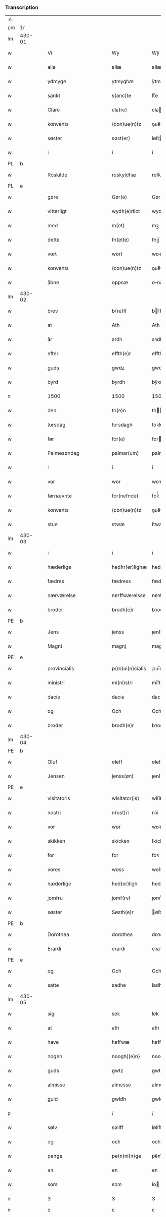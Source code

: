 *** Transcription
| :s: |        |   |   |              |         |                  |               |   |   |   |          |     |   |   |   |                 |
| pm  | 1r     |   |   |              |         |                  |               |   |   |   |          |     |   |   |   |                 |
| lm  | 430-01 |   |   |              |         |                  |               |   |   |   |          |     |   |   |   |                 |
| w   |        |   |   | Vi           |         | Wy               | Wÿ            |   |   |   |          | dan |   |   |   |          430-01 |
| w   |        |   |   | alle         |         | allæ             | allæ          |   |   |   |          | dan |   |   |   |          430-01 |
| w   |        |   |   | ydmyge       |         | ytmyghæ          | ÿtmÿghæ       |   |   |   |          | dan |   |   |   |          430-01 |
| w   |        |   |   | sankt        |         | s(anc)te         | ſt̅e           |   |   |   |          | dan |   |   |   |          430-01 |
| w   |        |   |   | Clare        |         | cla(re)          | cla          |   |   |   |          | dan |   |   |   |          430-01 |
| w   |        |   |   | konvents     |         | (con)ue(n)tz     | ꝯue̅tz         |   |   |   |          | dan |   |   |   |          430-01 |
| w   |        |   |   | søster       |         | søst(er)         | ſøſt         |   |   |   |          | dan |   |   |   |          430-01 |
| w   |        |   |   | i            |         | i                | i             |   |   |   |          | dan |   |   |   |          430-01 |
| PL  | b      |   |   |              |         |                  |               |   |   |   |          |     |   |   |   |                 |
| w   |        |   |   | Roskilde     |         | roskyldhæ        | roſkÿldhæ     |   |   |   |          | dan |   |   |   |          430-01 |
| PL  | e      |   |   |              |         |                  |               |   |   |   |          |     |   |   |   |                 |
| w   |        |   |   | gøre         |         | Gør(e)           | Gør          |   |   |   |          | dan |   |   |   |          430-01 |
| w   |        |   |   | vitterligt   |         | wydh(e)rlict     | wydhꝛlıct    |   |   |   |          | dan |   |   |   |          430-01 |
| w   |        |   |   | med          |         | m(et)            | mꝫ            |   |   |   |          | dan |   |   |   |          430-01 |
| w   |        |   |   | dette        |         | th(ette)         | thꝫͤ           |   |   |   |          | dan |   |   |   |          430-01 |
| w   |        |   |   | vort         |         | wort             | woꝛt          |   |   |   |          | dan |   |   |   |          430-01 |
| w   |        |   |   | konvents     |         | (con)ue(n)tz     | ꝯue̅tz         |   |   |   |          | dan |   |   |   |          430-01 |
| w   |        |   |   | åbne         |         | oppnæ            | onæ          |   |   |   |          | dan |   |   |   |          430-01 |
| lm  | 430-02 |   |   |              |         |                  |               |   |   |   |          |     |   |   |   |                 |
| w   |        |   |   | brev         |         | b(re)ff          | bff          |   |   |   |          | dan |   |   |   |          430-02 |
| w   |        |   |   | at           |         | Ath              | Ath           |   |   |   |          | dan |   |   |   |          430-02 |
| w   |        |   |   | år           |         | ardh             | aꝛdh          |   |   |   |          | dan |   |   |   |          430-02 |
| w   |        |   |   | efter        |         | effth(e)r        | effthꝛ       |   |   |   |          | dan |   |   |   |          430-02 |
| w   |        |   |   | guds         |         | gwdz             | gwdz          |   |   |   |          | dan |   |   |   |          430-02 |
| w   |        |   |   | byrd         |         | byrdh            | bÿꝛdh         |   |   |   |          | dan |   |   |   |          430-02 |
| n   |        |   |   | 1500         |         | 1500             | 1500          |   |   |   |          | dan |   |   |   |          430-02 |
| w   |        |   |   | den          |         | th(e)n           | th̅           |   |   |   |          | dan |   |   |   |          430-02 |
| w   |        |   |   | torsdag      |         | torsdagh         | toꝛſdagh      |   |   |   |          | dan |   |   |   |          430-02 |
| w   |        |   |   | før          |         | for(e)           | for          |   |   |   |          | dan |   |   |   |          430-02 |
| w   |        |   |   | Palmesøndag  |         | palmar(um)       | palmaꝝ        |   |   |   |          | lat |   |   |   |          430-02 |
| w   |        |   |   | i            |         | i                | i             |   |   |   |          | dan |   |   |   |          430-02 |
| w   |        |   |   | vor          |         | wor              | woꝛ           |   |   |   |          | dan |   |   |   |          430-02 |
| w   |        |   |   | førnævnte    |         | for(nefnde)      | foꝛͩͤ           |   |   |   |          | dan |   |   |   |          430-02 |
| w   |        |   |   | konvents     |         | (con)ue(n)tz     | ꝯue̅tz         |   |   |   |          | dan |   |   |   |          430-02 |
| w   |        |   |   | stue         |         | stwæ             | ſtwæ          |   |   |   |          | dan |   |   |   |          430-02 |
| lm  | 430-03 |   |   |              |         |                  |               |   |   |   |          |     |   |   |   |                 |
| w   |        |   |   | i            |         | i                | i             |   |   |   |          | dan |   |   |   |          430-03 |
| w   |        |   |   | hæderlige    |         | hedhr(er)lighæ   | hedhꝛlighæ   |   |   |   |          | dan |   |   |   |          430-03 |
| w   |        |   |   | fædres       |         | fædress          | fædꝛeſſ       |   |   |   |          | dan |   |   |   |          430-03 |
| w   |        |   |   | nærværelse   |         | nerffwærelsse    | neꝛffwæꝛelſſe |   |   |   |          | dan |   |   |   |          430-03 |
| w   |        |   |   | broder       |         | brodh(e)r        | bꝛodhꝛ       |   |   |   |          | dan |   |   |   |          430-03 |
| PE  | b      |   |   |              |         |                  |               |   |   |   |          |     |   |   |   |                 |
| w   |        |   |   | Jens         |         | jenss            | ȷenſſ         |   |   |   |          | dan |   |   |   |          430-03 |
| w   |        |   |   | Magni        |         | magnj            | magnj         |   |   |   |          | lat |   |   |   |          430-03 |
| PE  | e      |   |   |              |         |                  |               |   |   |   |          |     |   |   |   |                 |
| w   |        |   |   | provincialis |         | p(ro)ui(n)cialis | ꝓui̅ciali     |   |   |   |          | lat |   |   |   |          430-03 |
| w   |        |   |   | ministri     |         | mi(ni)stri       | mi̅ſtꝛi        |   |   |   |          | lat |   |   |   |          430-03 |
| w   |        |   |   | dacie        |         | dacie            | dacie         |   |   |   |          | lat |   |   |   |          430-03 |
| w   |        |   |   | og           |         | Och              | Och           |   |   |   |          | dan |   |   |   |          430-03 |
| w   |        |   |   | broder       |         | brodh(e)r        | bꝛodhꝛ       |   |   |   |          | dan |   |   |   |          430-03 |
| lm  | 430-04 |   |   |              |         |                  |               |   |   |   |          |     |   |   |   |                 |
| PE  | b      |   |   |              |         |                  |               |   |   |   |          |     |   |   |   |                 |
| w   |        |   |   | Oluf         |         | oleff            | oleff         |   |   |   |          | dan |   |   |   |          430-04 |
| w   |        |   |   | Jensen       |         | jenss(øn)        | ȷenſ         |   |   |   |          | dan |   |   |   |          430-04 |
| PE  | e      |   |   |              |         |                  |               |   |   |   |          |     |   |   |   |                 |
| w   |        |   |   | visitatoris  |         | wisitator(is)    | wiſitatorꝭ    |   |   |   |          | lat |   |   |   |          430-04 |
| w   |        |   |   | nostri       |         | n(ost)ri         | nꝛ̅i           |   |   |   |          | lat |   |   |   |          430-04 |
| w   |        |   |   | vor          |         | wor              | woꝛ           |   |   |   |          | dan |   |   |   |          430-04 |
| w   |        |   |   | skikken      |         | skicken          | ſkicken       |   |   |   |          | dan |   |   |   |          430-04 |
| w   |        |   |   | for          |         | for              | foꝛ           |   |   |   |          | dan |   |   |   |          430-04 |
| w   |        |   |   | vores        |         | woss             | woſſ          |   |   |   |          | dan |   |   |   |          430-04 |
| w   |        |   |   | hæderlige    |         | hed(er)ligh      | hedligh      |   |   |   |          | dan |   |   |   |          430-04 |
| w   |        |   |   | jomfru       |         | jomf(rv)         | ȷomfͮ          |   |   |   |          | dan |   |   |   |          430-04 |
| w   |        |   |   | søster       |         | Søsth(e)r        | øſthꝛ       |   |   |   |          | dan |   |   |   |          430-04 |
| PE  | b      |   |   |              |         |                  |               |   |   |   |          |     |   |   |   |                 |
| w   |        |   |   | Dorothea     |         | dorothea         | doꝛothea      |   |   |   |          | lat |   |   |   |          430-04 |
| w   |        |   |   | Erardi       |         | erardi           | eꝛaꝛdi        |   |   |   |          | lat |   |   |   |          430-04 |
| PE  | e      |   |   |              |         |                  |               |   |   |   |          |     |   |   |   |                 |
| w   |        |   |   | og           |         | Och              | Och           |   |   |   |          | dan |   |   |   |          430-04 |
| w   |        |   |   | satte        |         | sadhe            | ſadhe         |   |   |   |          | dan |   |   |   |          430-04 |
| lm  | 430-05 |   |   |              |         |                  |               |   |   |   |          |     |   |   |   |                 |
| w   |        |   |   | sig          |         | sek              | ſek           |   |   |   |          | dan |   |   |   |          430-05 |
| w   |        |   |   | at           |         | ath              | ath           |   |   |   |          | dan |   |   |   |          430-05 |
| w   |        |   |   | have         |         | haffwæ           | haffwæ        |   |   |   |          | dan |   |   |   |          430-05 |
| w   |        |   |   | nogen        |         | noogh{(e)n}      | noogh{̅}      |   |   |   |          | dan |   |   |   |          430-05 |
| w   |        |   |   | guds         |         | gwtz             | gwtz          |   |   |   |          | dan |   |   |   |          430-05 |
| w   |        |   |   | almisse      |         | almesse          | almeſſe       |   |   |   |          | dan |   |   |   |          430-05 |
| w   |        |   |   | guld         |         | gwldh            | gwldh         |   |   |   |          | dan |   |   |   |          430-05 |
| p   |        |   |   |              |         | /                | /             |   |   |   |          | dan |   |   |   |          430-05 |
| w   |        |   |   | sølv         |         | søllff           | ſøllff        |   |   |   |          | dan |   |   |   |          430-05 |
| w   |        |   |   | og           |         | och              | och           |   |   |   |          | dan |   |   |   |          430-05 |
| w   |        |   |   | penge        |         | pe(n)ni(n)ge     | pe̅ni̅ge        |   |   |   |          | dan |   |   |   |          430-05 |
| w   |        |   |   | en           |         | en               | en            |   |   |   |          | dan |   |   |   |          430-05 |
| w   |        |   |   | som          |         | som              | ſo           |   |   |   |          | dan |   |   |   |          430-05 |
| n   |        |   |   | 3            |         | 3                | 3             |   |   |   |          | dan |   |   |   |          430-05 |
| n   |        |   |   | c            |         | c                | c             |   |   |   |          | dan |   |   |   |                 |
| w   |        |   |   | mark         |         | mark             | maꝛk          |   |   |   |          | dan |   |   |   |          430-05 |
| w   |        |   |   | som          |         | som              | ſo           |   |   |   |          | dan |   |   |   |          430-05 |
| w   |        |   |   | hun          |         | hw(n)            | hw̅            |   |   |   |          | dan |   |   |   |          430-05 |
| w   |        |   |   | ville        |         | wildhæ           | wildhæ        |   |   |   |          | dan |   |   |   |          430-05 |
| w   |        |   |   | unde         |         | wndhæ            | wndhæ         |   |   |   |          | dan |   |   |   |          430-05 |
| lm  | 430-06 |   |   |              |         |                  |               |   |   |   |          |     |   |   |   |                 |
| w   |        |   |   | til          |         | till             | till          |   |   |   |          | dan |   |   |   |          430-06 |
| w   |        |   |   | vort         |         | wort             | woꝛt          |   |   |   |          | dan |   |   |   |          430-06 |
| w   |        |   |   | konvents     |         | (con)ue(n)tz     | ꝯue̅tz         |   |   |   |          | dan |   |   |   |          430-06 |
| w   |        |   |   | gavn         |         | gaffn            | gaff         |   |   |   |          | dan |   |   |   |          430-06 |
| w   |        |   |   | og           |         | och              | och           |   |   |   |          | dan |   |   |   |          430-06 |
| w   |        |   |   | fordel       |         | fordeel          | foꝛdeel       |   |   |   |          | dan |   |   |   |          430-06 |
| w   |        |   |   | i            |         | i                | i             |   |   |   |          | dan |   |   |   |          430-06 |
| w   |        |   |   | så           |         | saa              | ſaa           |   |   |   |          | dan |   |   |   |          430-06 |
| w   |        |   |   | måde         |         | moodhæ           | moodhæ        |   |   |   |          | dan |   |   |   |          430-06 |
| w   |        |   |   | det          |         | th(et)           | thꝫ           |   |   |   |          | dan |   |   |   |          430-06 |
| w   |        |   |   | vi           |         | wy               | wÿ            |   |   |   |          | dan |   |   |   |          430-06 |
| w   |        |   |   | alle         |         | allæ             | allæ          |   |   |   |          | dan |   |   |   |          430-06 |
| w   |        |   |   | med          |         | m(et)            | mꝫ            |   |   |   |          | dan |   |   |   |          430-06 |
| w   |        |   |   | en           |         | en               | en            |   |   |   |          | dan |   |   |   |          430-06 |
| w   |        |   |   | endrægtig    |         | endrecteligh     | endꝛecteligh  |   |   |   |          | dan |   |   |   |          430-06 |
| w   |        |   |   | kærlig       |         | kerlik           | keꝛlik        |   |   |   |          | dan |   |   |   |          430-06 |
| w   |        |   |   | vilje        |         | welghæ           | welghæ        |   |   |   |          | dan |   |   |   |          430-06 |
| w   |        |   |   | ville        |         | willæ            | willæ         |   |   |   |          | dan |   |   |   |          430-06 |
| w   |        |   |   | oplade       |         | opp¦ladhæ        | o¦ladhæ      |   |   |   |          | dan |   |   |   | 430-06---430-07 |
| w   |        |   |   | og           |         | och              | och           |   |   |   |          | dan |   |   |   |          430-07 |
| w   |        |   |   | afhente      |         | aff hende        | aff hende     |   |   |   |          | dan |   |   |   |          430-07 |
| w   |        |   |   | en           |         | end              | end           |   |   |   |          | dan |   |   |   |          430-07 |
| w   |        |   |   | gård         |         | goor             | gooꝛ          |   |   |   |          | dan |   |   |   |          430-07 |
| w   |        |   |   | liggende     |         | liggeness        | lıggeneſſ     |   |   |   |          | dan |   |   |   |          430-07 |
| w   |        |   |   | i            |         | i                | i             |   |   |   |          | dan |   |   |   |          430-07 |
| PL  | b      |   |   |              |         |                  |               |   |   |   |          |     |   |   |   |                 |
| w   |        |   |   | Lundby       |         | lwnby            | lwnbÿ         |   |   |   |          | dan |   |   |   |          430-07 |
| PL  | e      |   |   |              |         |                  |               |   |   |   |          |     |   |   |   |                 |
| w   |        |   |   | i            |         | i                | i             |   |   |   |          | dan |   |   |   |          430-07 |
| PL  | b      |   |   |              |         |                  |               |   |   |   |          |     |   |   |   |                 |
| w   |        |   |   | Tjæreby      |         | tyæ(er)by        | tÿæbÿ        |   |   |   |          | dan |   |   |   |          430-07 |
| w   |        |   |   | sogn         |         | sogn             | ſog          |   |   |   |          | dan |   |   |   |          430-07 |
| PL  | e      |   |   |              |         |                  |               |   |   |   |          |     |   |   |   |                 |
| w   |        |   |   | i            |         | i                | i             |   |   |   |          | dan |   |   |   |          430-07 |
| PL  | b      |   |   |              |         |                  |               |   |   |   |          |     |   |   |   |                 |
| w   |        |   |   | Flakkebjerg  |         | flackæberss      | flackæbeꝛſſ   |   |   |   |          | dan |   |   |   |          430-07 |
| w   |        |   |   | herred       |         | h(e)rit          | h̅ꝛit          |   |   |   |          | dan |   |   |   |          430-07 |
| PL  | e      |   |   |              |         |                  |               |   |   |   |          |     |   |   |   |                 |
| w   |        |   |   | som          |         | som              | ſom           |   |   |   |          | dan |   |   |   |          430-07 |
| PE  | b      |   |   |              |         |                  |               |   |   |   |          |     |   |   |   |                 |
| w   |        |   |   | Jørgen       |         | yrryen           | ÿꝛꝛÿe        |   |   |   |          | dan |   |   |   |          430-07 |
| w   |        |   |   | Rud          |         | rwdh             | rwdh          |   |   |   |          | dan |   |   |   |          430-07 |
| PE  | e      |   |   |              |         |                  |               |   |   |   |          |     |   |   |   |                 |
| lm  | 430-08 |   |   |              |         |                  |               |   |   |   |          |     |   |   |   |                 |
| w   |        |   |   | af           |         | aff              | aff           |   |   |   |          | dan |   |   |   |          430-08 |
| PL  | b      |   |   |              |         |                  |               |   |   |   |          |     |   |   |   |                 |
| w   |        |   |   | Vedby        |         | wedby            | wedbÿ         |   |   |   |          | dan |   |   |   |          430-08 |
| PL  | e      |   |   |              |         |                  |               |   |   |   |          |     |   |   |   |                 |
| w   |        |   |   | haver        |         | haffw(er)        | haffw        |   |   |   |          | dan |   |   |   |          430-08 |
| w   |        |   |   | nu           |         | nw               | nw            |   |   |   |          | dan |   |   |   |          430-08 |
| w   |        |   |   | i            |         | i                | i             |   |   |   |          | dan |   |   |   |          430-08 |
| w   |        |   |   | forsvar      |         | forswar          | foꝛſwaꝛ       |   |   |   |          | dan |   |   |   |          430-08 |
| w   |        |   |   | og           |         | Och              | Och           |   |   |   |          | dan |   |   |   |          430-08 |
| w   |        |   |   | giver        |         | giffw(er)        | gıffw        |   |   |   |          | dan |   |   |   |          430-08 |
| w   |        |   |   | årlig        |         | aarlig           | aaꝛlıg        |   |   |   |          | dan |   |   | = |          430-08 |
| w   |        |   |   | års          |         | ardz             | aꝛdz          |   |   |   |          | dan |   |   |   |          430-08 |
| w   |        |   |   | til          |         | till             | till          |   |   |   |          | dan |   |   |   |          430-08 |
| w   |        |   |   | landgilde    |         | langille         | langılle      |   |   |   |          | dan |   |   |   |          430-08 |
| n   |        |   |   | 2            |         | ij               | ij            |   |   |   |          | dan |   |   |   |          430-08 |
| w   |        |   |   | pund         |         | p(und)           | p            |   |   |   | de-sup   | dan |   |   |   |          430-08 |
| w   |        |   |   | byg          |         | bygh             | bygh          |   |   |   |          | dan |   |   |   |          430-08 |
| w   |        |   |   | et           |         | eth              | eth           |   |   |   |          | dan |   |   |   |          430-08 |
| w   |        |   |   | pund         |         | p(und)           | p            |   |   |   | de-sup   | dan |   |   |   |          430-08 |
| su  | b      |   |   | unclear      | DGC/SDV |                  |               |   |   |   |          |     |   |   |   |                 |
| w   |        |   |   | rug          |         | rugh             | rugh          |   |   |   |          | dan |   |   |   |          430-08 |
| su  | e      |   |   |              |         |                  |               |   |   |   |          |     |   |   |   |                 |
| w   |        |   |   | og           |         | och              | och           |   |   |   |          | dan |   |   |   |          430-08 |
| n   |        |   |   | 20           |         | xx               | xx            |   |   |   |          | dan |   |   |   |          430-08 |
| w   |        |   |   | grot         |         | g(rot)           | gꝭ            |   |   |   |          | dan |   |   |   |          430-08 |
| lm  | 430-09 |   |   |              |         |                  |               |   |   |   |          |     |   |   |   |                 |
| w   |        |   |   | som          |         | Som              | om           |   |   |   |          | dan |   |   |   |          430-09 |
| w   |        |   |   | er           |         | æræ              | æꝛæ           |   |   |   |          | dan |   |   |   |          430-09 |
| w   |        |   |   | til          |         | till             | till          |   |   |   |          | dan |   |   |   |          430-09 |
| w   |        |   |   | lagte        |         | lagdhe           | lagdhe        |   |   |   |          | dan |   |   |   |          430-09 |
| w   |        |   |   | abbedisse    |         | abbatisse        | abbatıſſe     |   |   |   |          | dan |   |   |   |          430-09 |
| w   |        |   |   | ammede       |         | æmedhe           | æmedhe        |   |   |   |          | dan |   |   |   |          430-09 |
| w   |        |   |   | i            |         | i                | i             |   |   |   |          | dan |   |   |   |          430-09 |
| w   |        |   |   | vort         |         | wort             | woꝛt          |   |   |   |          | dan |   |   |   |          430-09 |
| w   |        |   |   | forskrevne   |         | forsc(re)ffne    | foꝛſcffne    |   |   |   |          | dan |   |   |   |          430-09 |
| w   |        |   |   | kloster      |         | clost(er)        | cloſt        |   |   |   |          | dan |   |   |   |          430-09 |
| w   |        |   |   | hvilken      |         | hwelken          | hwelken       |   |   |   |          | dan |   |   |   |          430-09 |
| w   |        |   |   | gård         |         | gaard            | gaaꝛd         |   |   |   |          | dan |   |   |   |          430-09 |
| w   |        |   |   | vi           |         | wy               | wÿ            |   |   |   |          | dan |   |   |   |          430-09 |
| w   |        |   |   | alle         |         | allæ             | allæ          |   |   |   |          | dan |   |   |   |          430-09 |
| w   |        |   |   | med          |         | m(et)            | mꝫ            |   |   |   |          | dan |   |   |   |          430-09 |
| w   |        |   |   | en           |         | en               | e            |   |   |   |          | dan |   |   |   |          430-09 |
| w   |        |   |   | fri          |         | fry              | fꝛy           |   |   |   |          | dan |   |   |   |          430-09 |
| lm  | 430-10 |   |   |              |         |                  |               |   |   |   |          |     |   |   |   |                 |
| w   |        |   |   | vilje        |         | welghæ           | welghæ        |   |   |   |          | dan |   |   |   |          430-10 |
| w   |        |   |   | og           |         | och              | och           |   |   |   |          | dan |   |   |   |          430-10 |
| w   |        |   |   | beråd        |         | beradh           | beꝛadh        |   |   |   |          | dan |   |   |   |          430-10 |
| w   |        |   |   | hu           |         | hw               | hw            |   |   |   |          | dan |   |   |   |          430-10 |
| w   |        |   |   | unde         |         | wndæ             | wndæ          |   |   |   |          | dan |   |   |   |          430-10 |
| w   |        |   |   | og           |         | och              | och           |   |   |   |          | dan |   |   |   |          430-10 |
| w   |        |   |   | oplade       |         | opp ladhe        | o ladhe      |   |   |   |          | dan |   |   |   |          430-10 |
| w   |        |   |   | til          |         | till             | till          |   |   |   |          | dan |   |   |   |          430-10 |
| w   |        |   |   | evig         |         | ewygh            | ewygh         |   |   |   |          | dan |   |   |   |          430-10 |
| w   |        |   |   | tid          |         | tiidh            | tiidh         |   |   |   |          | dan |   |   |   |          430-10 |
| w   |        |   |   | med          |         | m(et)            | mꝫ            |   |   |   |          | dan |   |   |   |          430-10 |
| w   |        |   |   | en           |         | end              | end           |   |   |   |          | dan |   |   |   |          430-10 |
| w   |        |   |   | god          |         | gvdh             | gvdh          |   |   |   |          | dan |   |   |   |          430-10 |
| w   |        |   |   | vilje        |         | wilghæ           | wılghæ        |   |   |   |          | dan |   |   |   |          430-10 |
| w   |        |   |   | og           |         | och              | och           |   |   |   |          | dan |   |   |   |          430-10 |
| w   |        |   |   | samtykke     |         | semtickæ         | ſemtıckæ      |   |   |   |          | dan |   |   |   |          430-10 |
| lm  | 430-11 |   |   |              |         |                  |               |   |   |   |          |     |   |   |   |                 |
| w   |        |   |   | vor          |         | wor              | woꝛ           |   |   |   |          | dan |   |   |   |          430-11 |
| w   |        |   |   | kære         |         | kær(e)           | kær          |   |   |   |          | dan |   |   |   |          430-11 |
| w   |        |   |   | kloster      |         | clost(er)        | cloſt        |   |   |   |          | dan |   |   |   |          430-11 |
| w   |        |   |   | søster       |         | søsth(er)        | ſøſthꝛ       |   |   |   |          | dan |   |   |   |          430-11 |
| p   |        |   |   |              |         | /                | /             |   |   |   |          | dan |   |   |   |          430-11 |
| w   |        |   |   | søster       |         | søsth(er)        | ſøſthꝛ       |   |   |   |          | dan |   |   |   |          430-11 |
| PE  | b      |   |   |              |         |                  |               |   |   |   |          |     |   |   |   |                 |
| w   |        |   |   | Dorothea     |         | dorothea         | doꝛothea      |   |   |   |          | lat |   |   |   |          430-11 |
| PE  | e      |   |   |              |         |                  |               |   |   |   |          |     |   |   |   |                 |
| w   |        |   |   | i            |         | i                | i             |   |   |   |          | dan |   |   |   |          430-11 |
| w   |        |   |   | så           |         | saa              | ſaa           |   |   |   |          | dan |   |   |   |          430-11 |
| w   |        |   |   | måde         |         | madhe            | madhe         |   |   |   |          | dan |   |   |   |          430-11 |
| w   |        |   |   | som          |         | Som              | o           |   |   |   |          | dan |   |   |   |          430-11 |
| w   |        |   |   | her          |         | h(er)            | h̅             |   |   |   |          | dan |   |   |   |          430-11 |
| w   |        |   |   | efter        |         | epth(e)r         | epthꝛ        |   |   |   |          | dan |   |   |   |          430-11 |
| w   |        |   |   | følger       |         | følgh(e)r        | følghꝛ       |   |   |   |          | dan |   |   |   |          430-11 |
| w   |        |   |   | først        |         | fførsth          | fføꝛſth       |   |   |   | ff-flour | dan |   |   |   |          430-11 |
| w   |        |   |   | skal         |         | skal             | ſkal          |   |   |   |          | dan |   |   |   |          430-11 |
| w   |        |   |   | hun          |         | hw(n)            | hw̅            |   |   |   |          | dan |   |   |   |          430-11 |
| w   |        |   |   | i            |         | i                | i             |   |   |   |          | dan |   |   |   |          430-11 |
| w   |        |   |   | sin          |         | syn              | ſyn           |   |   |   |          | dan |   |   |   |          430-11 |
| w   |        |   |   | tid          |         | tiidh            | tiidh         |   |   |   |          | dan |   |   |   |          430-11 |
| w   |        |   |   | så           |         | saa              | ſaa           |   |   |   |          | dan |   |   |   |          430-11 |
| lm  | 430-12 |   |   |              |         |                  |               |   |   |   |          |     |   |   |   |                 |
| w   |        |   |   | længe        |         | lenghe           | lenghe        |   |   |   |          | dan |   |   |   |          430-12 |
| w   |        |   |   | hun          |         | hw(n)            | hw̅            |   |   |   |          | dan |   |   |   |          430-12 |
| w   |        |   |   | lever        |         | leffwar          | leffwaꝛ       |   |   |   |          | dan |   |   |   |          430-12 |
| w   |        |   |   | nyde         |         | nydhe            | nydhe         |   |   |   |          | dan |   |   |   |          430-12 |
| w   |        |   |   | og           |         | och              | och           |   |   |   |          | dan |   |   |   |          430-12 |
| w   |        |   |   | opbære       |         | oppbær(e)        | obær        |   |   |   |          | dan |   |   |   |          430-12 |
| w   |        |   |   | årlige       |         | arlighe          | aꝛlıghe       |   |   |   |          | dan |   |   |   |          430-12 |
| w   |        |   |   | års          |         | aarss            | aaꝛſſ         |   |   |   |          | dan |   |   |   |          430-12 |
| w   |        |   |   | forskrevne   |         | forsc(re)ffnæ    | foꝛſcffnæ    |   |   |   |          | dan |   |   |   |          430-12 |
| w   |        |   |   | landgilde    |         | langyllæ         | langyllæ      |   |   |   |          | dan |   |   |   |          430-12 |
| w   |        |   |   | korn         |         | korn             | koꝛ          |   |   |   |          | dan |   |   |   |          430-12 |
| w   |        |   |   | og           |         | och              | och           |   |   |   |          | dan |   |   |   |          430-12 |
| w   |        |   |   | penge        |         | pe(n)ni(n)ge     | pe̅ni̅ge        |   |   |   |          | dan |   |   |   |          430-12 |
| w   |        |   |   | til          |         | tell             | tell          |   |   |   |          | dan |   |   |   |          430-12 |
| w   |        |   |   | sin          |         | syn              | ſy           |   |   |   |          | dan |   |   |   |          430-12 |
| w   |        |   |   | profit       |         | p(ro)fyt         | ꝓfyt          |   |   |   |          | dan |   |   |   |          430-12 |
| lm  | 430-13 |   |   |              |         |                  |               |   |   |   |          |     |   |   |   |                 |
| w   |        |   |   | og           |         | och              | och           |   |   |   |          | dan |   |   |   |          430-13 |
| w   |        |   |   | fordel       |         | fordell          | foꝛdell       |   |   |   |          | dan |   |   |   |          430-13 |
| w   |        |   |   | og           |         | Och              | Och           |   |   |   |          | dan |   |   |   |          430-13 |
| w   |        |   |   | når          |         | naar             | naaꝛ          |   |   |   |          | dan |   |   |   |          430-13 |
| w   |        |   |   | hun          |         | hw(n)            | hw̅            |   |   |   |          | dan |   |   |   |          430-13 |
| w   |        |   |   | vorder       |         | wordh(e)r        | woꝛdhꝛ       |   |   |   |          | dan |   |   |   |          430-13 |
| w   |        |   |   | af           |         | aff              | aff           |   |   |   |          | dan |   |   |   |          430-13 |
| w   |        |   |   | kalden       |         | kallen           | kalle        |   |   |   |          | dan |   |   |   |          430-13 |
| w   |        |   |   | af           |         | aff              | aff           |   |   |   |          | dan |   |   |   |          430-13 |
| w   |        |   |   | denne        |         | th(e)nne         | th̅nne         |   |   |   |          | dan |   |   |   |          430-13 |
| w   |        |   |   | verden       |         | werdh(e)n        | weꝛdh̅        |   |   |   |          | dan |   |   |   |          430-13 |
| w   |        |   |   | gud          |         | gvdh             | gvdh          |   |   |   |          | dan |   |   |   |          430-13 |
| w   |        |   |   | give         |         | gyffwæ           | gyffwæ        |   |   |   |          | dan |   |   |   |          430-13 |
| w   |        |   |   | det          |         | thet             | thet          |   |   |   |          | dan |   |   |   |          430-13 |
| w   |        |   |   | ske          |         | ske              | ſke           |   |   |   |          | dan |   |   |   |          430-13 |
| w   |        |   |   | i            |         | i                | i             |   |   |   |          | dan |   |   |   |          430-13 |
| w   |        |   |   | en           |         | end              | end           |   |   |   |          | dan |   |   |   |          430-13 |
| lm  | 430-14 |   |   |              |         |                  |               |   |   |   |          |     |   |   |   |                 |
| w   |        |   |   | salig        |         | saligh           | ſalıgh        |   |   |   |          | dan |   |   |   |          430-14 |
| w   |        |   |   | tid          |         | tydh             | tÿdh          |   |   |   |          | dan |   |   |   |          430-14 |
| w   |        |   |   | da           |         | Tha              | Tha           |   |   |   |          | dan |   |   |   |          430-14 |
| w   |        |   |   | skal         |         | skal             | ſkal          |   |   |   |          | dan |   |   |   |          430-14 |
| w   |        |   |   | den          |         | then             | the          |   |   |   |          | dan |   |   |   |          430-14 |
| w   |        |   |   | samme        |         | sa(m)me          | ſa̅me          |   |   |   |          | dan |   |   |   |          430-14 |
| w   |        |   |   | gårds        |         | goortz           | gooꝛtz        |   |   |   |          | dan |   |   |   |          430-14 |
| w   |        |   |   | af           |         | aff              | aff           |   |   |   |          | dan |   |   |   |          430-14 |
| w   |        |   |   | gift         |         | gyffth           | gyffth        |   |   |   |          | dan |   |   |   |          430-14 |
| w   |        |   |   | og           |         | Och              | Och           |   |   |   |          | dan |   |   |   |          430-14 |
| w   |        |   |   | landgilde    |         | langillæ         | langillæ      |   |   |   |          | dan |   |   |   |          430-14 |
| w   |        |   |   | korn         |         | korn             | koꝛ          |   |   |   |          | dan |   |   |   |          430-14 |
| w   |        |   |   | og           |         | och              | och           |   |   |   |          | dan |   |   |   |          430-14 |
| w   |        |   |   | penge        |         | pe(n)ni(n)ge     | pe̅ni̅ge        |   |   |   |          | dan |   |   |   |          430-14 |
| w   |        |   |   | til          |         | till             | till          |   |   |   |          | dan |   |   |   |          430-14 |
| w   |        |   |   | evig         |         | ewygh            | ewygh         |   |   |   |          | dan |   |   |   |          430-14 |
| w   |        |   |   | tid          |         | tiidh            | tiidh         |   |   |   |          | dan |   |   |   |          430-14 |
| lm  | 430-15 |   |   |              |         |                  |               |   |   |   |          |     |   |   |   |                 |
| w   |        |   |   | blive        |         | bliffwæ          | blıffwæ       |   |   |   |          | dan |   |   |   |          430-15 |
| w   |        |   |   | til          |         | til              | til           |   |   |   |          | dan |   |   |   |          430-15 |
| w   |        |   |   | alle         |         | allæ             | allæ          |   |   |   |          | dan |   |   |   |          430-15 |
| w   |        |   |   | vort         |         | worth            | woꝛth         |   |   |   |          | dan |   |   |   |          430-15 |
| w   |        |   |   | konvents     |         | (con)ue(n)tz     | ꝯue̅tz         |   |   |   |          | dan |   |   |   |          430-15 |
| w   |        |   |   | søstres      |         | søst(er)s        | ſøſt        |   |   |   |          | dan |   |   |   |          430-15 |
| w   |        |   |   | skifte       |         | skyffthe         | ſkyffthe      |   |   |   |          | dan |   |   |   |          430-15 |
| w   |        |   |   | dem          |         | th(e)m           | th̅           |   |   |   |          | dan |   |   |   |          430-15 |
| w   |        |   |   | til          |         | till             | till          |   |   |   |          | dan |   |   |   |          430-15 |
| w   |        |   |   | fordel       |         | fordeell         | foꝛdeell      |   |   |   |          | dan |   |   |   |          430-15 |
| w   |        |   |   | og           |         | Och              | Och           |   |   |   |          | dan |   |   |   |          430-15 |
| w   |        |   |   | gavn         |         | gaffn            | gaff         |   |   |   |          | dan |   |   |   |          430-15 |
| w   |        |   |   | og           |         | Och              | Och           |   |   |   |          | dan |   |   |   |          430-15 |
| w   |        |   |   | skal         |         | skal             | ſkal          |   |   |   |          | dan |   |   |   |          430-15 |
| w   |        |   |   | egen         |         | eygh(e)n         | eygh̅         |   |   |   |          | dan |   |   |   |          430-15 |
| w   |        |   |   | abbedisse    |         | abbatisse        | abbatıſſe     |   |   |   |          | dan |   |   |   |          430-15 |
| lm  | 430-16 |   |   |              |         |                  |               |   |   |   |          |     |   |   |   |                 |
| w   |        |   |   | efter        |         | Epth(e)r         | Epthꝛ        |   |   |   |          | dan |   |   |   |          430-16 |
| w   |        |   |   | denne        |         | th(en)ne         | thn̅e          |   |   |   |          | dan |   |   |   |          430-16 |
| w   |        |   |   | dag          |         | dagh             | dagh          |   |   |   |          | dan |   |   |   |          430-16 |
| w   |        |   |   | magt         |         | macth            | macth         |   |   |   |          | dan |   |   |   |          430-16 |
| w   |        |   |   | have         |         | haffwæ           | haffwæ        |   |   |   |          | dan |   |   |   |          430-16 |
| w   |        |   |   | at           |         | ath              | ath           |   |   |   |          | dan |   |   |   |          430-16 |
| w   |        |   |   | forkrænke    |         | forkrenckæ       | foꝛkrenckæ    |   |   |   |          | dan |   |   |   |          430-16 |
| w   |        |   |   | dette        |         | th(ette)         | thꝫͤ           |   |   |   |          | dan |   |   |   |          430-16 |
| w   |        |   |   | vort         |         | worth            | woꝛth         |   |   |   |          | dan |   |   |   |          430-16 |
| w   |        |   |   | brev         |         | breff            | bꝛeff         |   |   |   |          | dan |   |   |   |          430-16 |
| w   |        |   |   | vor          |         | wor              | woꝛ           |   |   |   |          | dan |   |   |   |          430-16 |
| w   |        |   |   | vilje        |         | williæ           | wılliæ        |   |   |   |          | dan |   |   |   |          430-16 |
| w   |        |   |   | og           |         | Och              | Och           |   |   |   |          | dan |   |   |   |          430-16 |
| w   |        |   |   | samtykke     |         | se(m)tycke       | ſe̅tycke       |   |   |   |          | dan |   |   |   |          430-16 |
| w   |        |   |   | i            |         | i                | ı             |   |   |   |          | dan |   |   |   |          430-16 |
| w   |        |   |   | disse        |         | thesse           | theſſe        |   |   |   |          | dan |   |   |   |          430-16 |
| lm  | 430-17 |   |   |              |         |                  |               |   |   |   |          |     |   |   |   |                 |
| w   |        |   |   | måde         |         | modhe            | modhe         |   |   |   |          | dan |   |   |   |          430-17 |
| w   |        |   |   | som          |         | som              | ſo           |   |   |   |          | dan |   |   |   |          430-17 |
| w   |        |   |   | for          |         | fo(r)            | fo           |   |   |   |          | dan |   |   |   |          430-17 |
| w   |        |   |   | skrevet      |         | sc(re)ffwit      | ſcffwit      |   |   |   |          | dan |   |   |   |          430-17 |
| w   |        |   |   | står         |         | stoor            | ſtooꝛ         |   |   |   |          | dan |   |   |   |          430-17 |
| w   |        |   |   | til          |         | Till             | Till          |   |   |   |          | dan |   |   |   |          430-17 |
| w   |        |   |   | ydermere     |         | yth(e)rme(re)    | ythꝛme      |   |   |   |          | dan |   |   |   |          430-17 |
| w   |        |   |   | forvaring    |         | forwarni(n)gh    | foꝛwaꝛni̅gh    |   |   |   |          | dan |   |   |   |          430-17 |
| w   |        |   |   | da           |         | tha              | tha           |   |   |   |          | dan |   |   |   |          430-17 |
| w   |        |   |   | begræde      |         | begerædhe        | begeꝛædhe     |   |   |   |          | dan |   |   |   |          430-17 |
| w   |        |   |   | vi           |         | wy               | wy            |   |   |   |          | dan |   |   |   |          430-17 |
| w   |        |   |   | alle         |         | allæ             | allæ          |   |   |   |          | dan |   |   |   |          430-17 |
| w   |        |   |   | hæderlige    |         | hedh(e)rlighe    | hedhꝛlıghe   |   |   |   |          | dan |   |   |   |          430-17 |
| w   |        |   |   | faders       |         | fadh(e)rss       | fadhꝛſſ      |   |   |   |          | dan |   |   |   |          430-17 |
| lm  | 430-18 |   |   |              |         |                  |               |   |   |   |          |     |   |   |   |                 |
| w   |        |   |   | minister     |         | minist(er)       | miniſt       |   |   |   |          | dan |   |   |   |          430-18 |
| w   |        |   |   | stedfæstelse |         | stadfestilsse    | ſtadfeſtılſſe |   |   |   |          | dan |   |   |   |          430-18 |
| w   |        |   |   | at           |         | ath              | ath           |   |   |   |          | dan |   |   |   |          430-18 |
| w   |        |   |   | så           |         | saa              | ſaa           |   |   |   |          | dan |   |   |   |          430-18 |
| w   |        |   |   | skal         |         | skall            | ſkall         |   |   |   |          | dan |   |   |   |          430-18 |
| w   |        |   |   | blive        |         | bliffwæ          | blıffwæ       |   |   |   |          | dan |   |   |   |          430-18 |
| w   |        |   |   | ubrydeligt   |         | v brødelicth     | v bꝛødelıcth  |   |   |   |          | dan |   |   |   |          430-18 |
| w   |        |   |   | i            |         | i                | i             |   |   |   |          | dan |   |   |   |          430-18 |
| w   |        |   |   | alle         |         | allæ             | allæ          |   |   |   |          | dan |   |   |   |          430-18 |
| w   |        |   |   | måde         |         | modhæ            | modhæ         |   |   |   |          | dan |   |   |   |          430-18 |
| w   |        |   |   | hvorfor      |         | hworfoor(e)      | hwoꝛfoor     |   |   |   |          | dan |   |   |   |          430-18 |
| w   |        |   |   | til          |         | tell             | tell          |   |   |   |          | dan |   |   |   |          430-18 |
| w   |        |   |   | vished       |         | weshedh          | weſhedh       |   |   |   |          | dan |   |   |   |          430-18 |
| lm  | 430-19 |   |   |              |         |                  |               |   |   |   |          |     |   |   |   |                 |
| w   |        |   |   | under        |         | wndh(e)r         | wndhꝛ        |   |   |   |          | dan |   |   |   |          430-19 |
| w   |        |   |   | al           |         | all              | all           |   |   |   |          | dan |   |   |   |          430-19 |
| w   |        |   |   | ydermere     |         | yth(e)rme(re)    | ÿthꝛme      |   |   |   |          | dan |   |   |   |          430-19 |
| w   |        |   |   | hænder       |         | hyndh(e)r        | hyndhꝛ       |   |   |   |          | dan |   |   |   |          430-19 |
| w   |        |   |   | lade         |         | ladhæ            | ladhæ         |   |   |   |          | dan |   |   |   |          430-19 |
| w   |        |   |   | vi           |         | wy               | wÿ            |   |   |   |          | dan |   |   |   |          430-19 |
| w   |        |   |   | hænge        |         | henghe           | henghe        |   |   |   |          | dan |   |   |   |          430-19 |
| w   |        |   |   | vort         |         | worth            | woꝛth         |   |   |   |          | dan |   |   |   |          430-19 |
| w   |        |   |   | konvents     |         | (con)ue(n)tz     | ꝯue̅tz         |   |   |   |          | dan |   |   |   |          430-19 |
| w   |        |   |   | segl         |         | indhseglæ        | indhſeglæ     |   |   |   |          | dan |   |   |   |          430-19 |
| w   |        |   |   | med          |         | m(et)            | mꝫ            |   |   |   |          | dan |   |   |   |          430-19 |
| w   |        |   |   | hæderlige    |         | hedh(e)rlighæ    | hedhꝛlighæ   |   |   |   |          | dan |   |   |   |          430-19 |
| w   |        |   |   | fædres       |         | fædh(e)rss       | fædhꝛſſ      |   |   |   |          | dan |   |   |   |          430-19 |
| lm  | 430-20 |   |   |              |         |                  |               |   |   |   |          |     |   |   |   |                 |
| w   |        |   |   | ministri     |         | mi(ni)st(ri)     | mi̅ſt         |   |   |   |          | lat |   |   |   |          430-20 |
| w   |        |   |   | provencialis |         | p(ro)ui(n)cialis | ꝓui̅ciali     |   |   |   |          | lat |   |   |   |          430-20 |
| w   |        |   |   | og           |         | Och              | Och           |   |   |   |          | dan |   |   |   |          430-20 |
| w   |        |   |   | visitatoris  |         | visitator(is)    | vıſıtatorꝭ    |   |   |   |          | lat |   |   |   |          430-20 |
| w   |        |   |   | nostri       |         | n(ost)ri         | nꝛ̅ı           |   |   |   |          | lat |   |   |   |          430-20 |
| w   |        |   |   | segl         |         | indhseglæ        | ındhſeglæ     |   |   |   |          | dan |   |   |   |          430-20 |
| w   |        |   |   | givet        |         | Gyffueth         | Gyffueth      |   |   |   |          | dan |   |   |   |          430-20 |
| w   |        |   |   | år           |         | aar              | aar           |   |   |   |          | dan |   |   |   |          430-20 |
| w   |        |   |   | og           |         | Och              | Och           |   |   |   |          | dan |   |   |   |          430-20 |
| w   |        |   |   | dag          |         | dagh             | dagh          |   |   |   |          | dan |   |   |   |          430-20 |
| w   |        |   |   | som          |         | Som              | o           |   |   |   |          | dan |   |   |   |          430-20 |
| w   |        |   |   | for          |         | for(e)           | for          |   |   |   |          | dan |   |   |   |          430-20 |
| w   |        |   |   | skrevet      |         | sc(re)ffwit      | ſcffwit      |   |   |   |          | dan |   |   |   |          430-20 |
| w   |        |   |   | står         |         | stoor            | ſtooꝛ         |   |   |   |          | dan |   |   |   |          430-20 |
| :e: |        |   |   |              |         |                  |               |   |   |   |          |     |   |   |   |                 |
